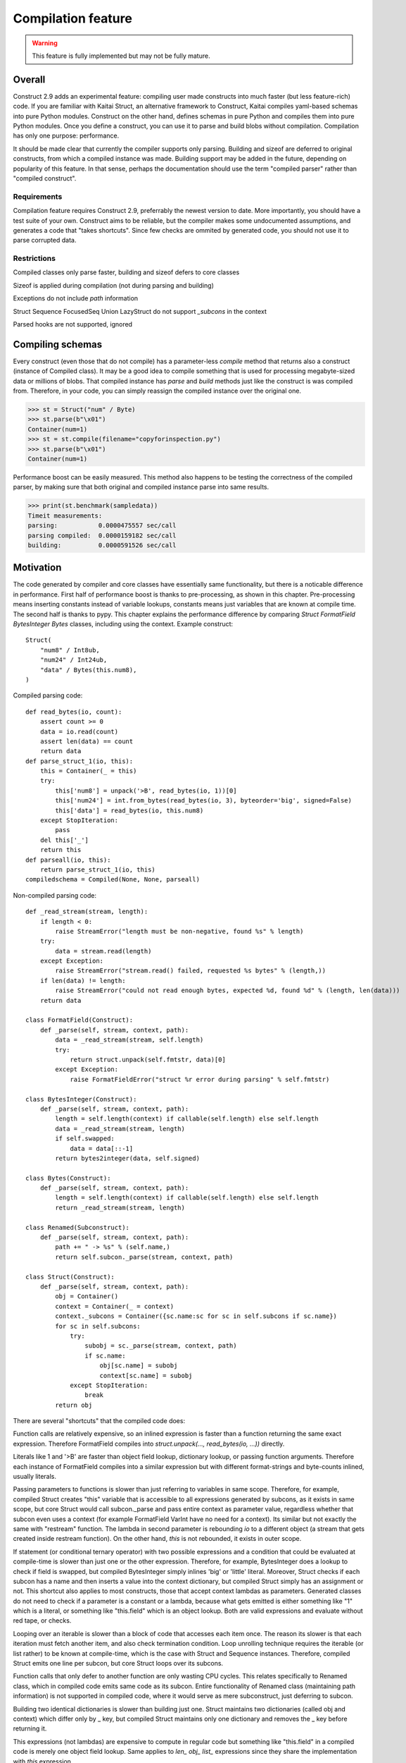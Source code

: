 ======================
Compilation feature
======================

.. warning:: This feature is fully implemented but may not be fully mature.


Overall
=========

Construct 2.9 adds an experimental feature: compiling user made constructs into much faster (but less feature-rich) code. If you are familiar with Kaitai Struct, an alternative framework to Construct, Kaitai compiles yaml-based schemas into pure Python modules. Construct on the other hand, defines schemas in pure Python and compiles them into pure Python modules. Once you define a construct, you can use it to parse and build blobs without compilation. Compilation has only one purpose: performance.

It should be made clear that currently the compiler supports only parsing. Building and sizeof are deferred to original constructs, from which a compiled instance was made. Building support may be added in the future, depending on popularity of this feature. In that sense, perhaps the documentation should use the term "compiled parser" rather than "compiled construct".


Requirements
---------------

Compilation feature requires Construct 2.9, preferrably the newest version to date. More importantly, you should have a test suite of your own. Construct aims to be reliable, but the compiler makes some undocumented assumptions, and generates a code that "takes shortcuts". Since few checks are ommited by generated code, you should not use it to parse corrupted data.


Restrictions
---------------

Compiled classes only parse faster, building and sizeof defers to core classes

Sizeof is applied during compilation (not during parsing and building)

Exceptions do not include `path` information

Struct Sequence FocusedSeq Union LazyStruct do not support `_subcons` in the context

Parsed hooks are not supported, ignored


Compiling schemas
===================

Every construct (even those that do not compile) has a parameter-less `compile` method that returns also a construct (instance of Compiled class). It may be a good idea to compile something that is used for processing megabyte-sized data or millions of blobs. That compiled instance has `parse` and `build` methods just like the construct is was compiled from. Therefore, in your code, you can simply reassign the compiled instance over the original one.

>>> st = Struct("num" / Byte)
>>> st.parse(b"\x01")
Container(num=1)
>>> st = st.compile(filename="copyforinspection.py")
>>> st.parse(b"\x01")
Container(num=1)

Performance boost can be easily measured. This method also happens to be testing the correctness of the compiled parser, by making sure that both original and compiled instance parse into same results.

>>> print(st.benchmark(sampledata))
Timeit measurements:
parsing:           0.0000475557 sec/call
parsing compiled:  0.0000159182 sec/call
building:          0.0000591526 sec/call


Motivation
============

The code generated by compiler and core classes have essentially same functionality, but there is a noticable difference in performance. First half of performance boost is thanks to pre-processing, as shown in this chapter. Pre-processing means inserting constants instead of variable lookups, constants means just variables that are known at compile time. The second half is thanks to pypy. This chapter explains the performance difference by comparing `Struct FormatField BytesInteger Bytes` classes, including using the context. Example construct:

::

    Struct(
        "num8" / Int8ub,
        "num24" / Int24ub,
        "data" / Bytes(this.num8),
    )

Compiled parsing code:

::

    def read_bytes(io, count):
        assert count >= 0
        data = io.read(count)
        assert len(data) == count
        return data
    def parse_struct_1(io, this):
        this = Container(_ = this)
        try:
            this['num8'] = unpack('>B', read_bytes(io, 1))[0]
            this['num24'] = int.from_bytes(read_bytes(io, 3), byteorder='big', signed=False)
            this['data'] = read_bytes(io, this.num8)
        except StopIteration:
            pass
        del this['_']
        return this
    def parseall(io, this):
        return parse_struct_1(io, this)
    compiledschema = Compiled(None, None, parseall)

Non-compiled parsing code:

::

    def _read_stream(stream, length):
        if length < 0:
            raise StreamError("length must be non-negative, found %s" % length)
        try:
            data = stream.read(length)
        except Exception:
            raise StreamError("stream.read() failed, requested %s bytes" % (length,))
        if len(data) != length:
            raise StreamError("could not read enough bytes, expected %d, found %d" % (length, len(data)))
        return data

    class FormatField(Construct):
        def _parse(self, stream, context, path):
            data = _read_stream(stream, self.length)
            try:
                return struct.unpack(self.fmtstr, data)[0]
            except Exception:
                raise FormatFieldError("struct %r error during parsing" % self.fmtstr)

    class BytesInteger(Construct):
        def _parse(self, stream, context, path):
            length = self.length(context) if callable(self.length) else self.length
            data = _read_stream(stream, length)
            if self.swapped:
                data = data[::-1]
            return bytes2integer(data, self.signed)

    class Bytes(Construct):
        def _parse(self, stream, context, path):
            length = self.length(context) if callable(self.length) else self.length
            return _read_stream(stream, length)

    class Renamed(Subconstruct):
        def _parse(self, stream, context, path):
            path += " -> %s" % (self.name,)
            return self.subcon._parse(stream, context, path)

    class Struct(Construct):
        def _parse(self, stream, context, path):
            obj = Container()
            context = Container(_ = context)
            context._subcons = Container({sc.name:sc for sc in self.subcons if sc.name})
            for sc in self.subcons:
                try:
                    subobj = sc._parse(stream, context, path)
                    if sc.name:
                        obj[sc.name] = subobj
                        context[sc.name] = subobj
                except StopIteration:
                    break
            return obj


There are several "shortcuts" that the compiled code does:

Function calls are relatively expensive, so an inlined expression is faster than a function returning the same exact expression. Therefore FormatField compiles into `struct.unpack(..., read_bytes(io, ...))` directly.

Literals like 1 and '>B' are faster than object field lookup, dictionary lookup, or passing function arguments. Therefore each instance of FormatField compiles into a similar expression but with different format-strings and byte-counts inlined, usually literals.

Passing parameters to functions is slower than just referring to variables in same scope. Therefore, for example, compiled Struct creates "this" variable that is accessible to all expressions generated by subcons, as it exists in same scope, but core Struct would call subcon._parse and pass entire context as parameter value, regardless whether that subcon even uses a context (for example FormatField VarInt have no need for a context). Its similar but not exactly the same with "restream" function. The lambda in second parameter is rebounding `io` to a different object (a stream that gets created inside restream function). On the other hand, `this` is not rebounded, it exists in outer scope.

If statement (or conditional ternary operator) with two possible expressions and a condition that could be evaluated at compile-time is slower than just one or the other expression. Therefore, for example, BytesInteger does a lookup to check if field is swapped, but compiled BytesInteger simply inlines 'big' or 'little' literal. Moreover, Struct checks if each subcon has a name and then inserts a value into the context dictionary, but compiled Struct simply has an assignment or not. This shortcut also applies to most constructs, those that accept context lambdas as parameters. Generated classes do not need to check if a parameter is a constant or a lambda, because what gets emitted is either something like "1" which is a literal, or something like "this.field" which is an object lookup. Both are valid expressions and evaluate without red tape, or checks.

Looping over an iterable is slower than a block of code that accesses each item once. The reason its slower is that each iteration must fetch another item, and also check termination condition. Loop unrolling technique requires the iterable (or list rather) to be known at compile-time, which is the case with Struct and Sequence instances. Therefore, compiled Struct emits one line per subcon, but core Struct loops over its subcons.

Function calls that only defer to another function are only wasting CPU cycles. This relates specifically to Renamed class, which in compiled code emits same code as its subcon. Entire functionality of Renamed class (maintaining path information) is not supported in compiled code, where it would serve as mere subconstruct, just deferring to subcon.

Building two identical dictionaries is slower than building just one. Struct maintains two dictionaries (called obj and context) which differ only by _ key, but compiled Struct maintains only one dictionary and removes the _ key before returning it.

This expressions (not lambdas) are expensive to compute in regular code but something like "this.field" in a compiled code is merely one object field lookup. Same applies to `len_ obj_ list_` expressions since they share the implementation with `this` expression.

Container is an implementation of so called AttrDict. It captures access to its attributes (field in this.field) and treats it as dictionary key access (this.field becomes this["field"]). However, due to internal CPython drawbacks, capturing attribute access involves some red tape, unlike accessing keys, which is done directly. Therefore compiled Struct emits lines that assign to Container keys, not attributes.


Empirical evidence
---------------------

The "shortcuts" that are described above are not much, but amount to quite a large portion of actual run-time. In fact, they amount to about a third (31%) of entire run-time. Note that this benchmark includes only pure-python compile-time optimisations.

Notice that results are in microseconds (10**-6).

::

    -------------------------------- benchmark: 158 tests --------------------------------
    Name (time in us)                                  Min                StdDev          
    --------------------------------------------------------------------------------------
    test_class_array_parse                        284.7820 (74.05)       31.0403 (118.46) 
    test_class_array_parse_compiled                73.6430 (19.15)       10.7624 (41.07)  
    test_class_greedyrange_parse                  325.6610 (84.67)       31.8383 (121.50) 
    test_class_greedyrange_parse_compiled         300.9270 (78.24)       24.0149 (91.65)  
    test_class_repeatuntil_parse                   10.2730 (2.67)         0.8322 (3.18)   
    test_class_repeatuntil_parse_compiled           7.3020 (1.90)         1.3155 (5.02)   
    test_class_string_parse                        21.2270 (5.52)         1.3555 (5.17)   
    test_class_string_parse_compiled               18.9030 (4.91)         1.6023 (6.11)   
    test_class_cstring_parse                       10.9060 (2.84)         1.0971 (4.19)   
    test_class_cstring_parse_compiled               9.4050 (2.45)         1.6083 (6.14)   
    test_class_pascalstring_parse                   7.9290 (2.06)         0.4959 (1.89)   
    test_class_pascalstring_parse_compiled          6.6670 (1.73)         0.6601 (2.52)   
    test_class_struct_parse                        43.5890 (11.33)        4.4993 (17.17)  
    test_class_struct_parse_compiled               18.7370 (4.87)         2.0198 (7.71)   
    test_class_sequence_parse                      20.7810 (5.40)         2.6298 (10.04)  
    test_class_sequence_parse_compiled             11.9820 (3.12)         3.2669 (12.47)  
    test_class_union_parse                         91.0570 (23.68)       10.2126 (38.97)  
    test_class_union_parse_compiled                31.9240 (8.30)         3.5955 (13.72)  
    test_overall_parse                          3,200.7850 (832.23)     224.9197 (858.34) 
    test_overall_parse_compiled                 2,229.9610 (579.81)     118.2029 (451.09) 
    --------------------------------------------------------------------------------------

..
    -------------------------------- benchmark: 158 tests --------------------------------
    Name (time in us)                                  Min                StdDev          
    --------------------------------------------------------------------------------------
    test_class_aligned_build                        7.8420 (2.04)         0.8678 (3.31)   
    test_class_aligned_parse                        6.6060 (1.72)         0.6813 (2.60)   
    test_class_aligned_parse_compiled               5.3540 (1.39)         1.4117 (5.39)   
    test_class_array_build                        326.6060 (84.92)       38.4864 (146.87) 
    test_class_array_parse                        284.7820 (74.05)       31.0403 (118.46) 
    test_class_array_parse_compiled                73.6430 (19.15)       10.7624 (41.07)  
    test_class_bitsinteger_build                   19.5040 (5.07)         0.9291 (3.55)   
    test_class_bitsinteger_parse                   19.2790 (5.01)         3.8293 (14.61)  
    test_class_bitsinteger_parse_compiled          17.9910 (4.68)         4.5695 (17.44)  
    test_class_bitsswapped1_build                  20.2650 (5.27)         2.7666 (10.56)  
    test_class_bitsswapped1_parse                  18.8030 (4.89)         3.6720 (14.01)  
    test_class_bitsswapped1_parse_compiled         18.3760 (4.78)         3.1836 (12.15)  
    test_class_bitsswapped2_build                 860.2690 (223.68)      65.2748 (249.10) 
    test_class_bitsswapped2_parse                 810.8180 (210.82)     113.5936 (433.50) 
    test_class_bitwise1_build                      38.3340 (9.97)         2.8267 (10.79)  
    test_class_bitwise1_parse                      19.0340 (4.95)         1.6937 (6.46)   
    test_class_bitwise1_parse_compiled             18.3380 (4.77)         1.9169 (7.32)   
    test_class_bitwise2_build                   5,181.2200 (>1000.0)    176.1713 (672.30) 
    test_class_bitwise2_parse                   4,641.4420 (>1000.0)    149.0798 (568.92) 
    test_class_bytes_build                          5.2700 (1.37)         0.3894 (1.49)   
    test_class_bytes_parse                          4.3720 (1.14)         0.2620 (1.0)    
    test_class_bytes_parse_compiled                 4.3770 (1.14)         0.4845 (1.85)   
    test_class_bytesinteger_build                   7.1130 (1.85)         0.5597 (2.14)   
    test_class_bytesinteger_parse                   6.1550 (1.60)         0.8879 (3.39)   
    test_class_bytesinteger_parse_compiled          5.9690 (1.55)         0.8120 (3.10)   
    test_class_byteswapped1_build                   7.8880 (2.05)         1.6156 (6.17)   
    test_class_byteswapped1_parse                   6.6990 (1.74)         1.4248 (5.44)   
    test_class_byteswapped1_parse_compiled          5.8140 (1.51)         1.0893 (4.16)   
    test_class_bytewise1_build                     54.3910 (14.14)        3.5353 (13.49)  
    test_class_bytewise1_parse                     51.2590 (13.33)        4.9621 (18.94)  
    test_class_bytewise1_parse_compiled            51.1530 (13.30)        5.0922 (19.43)  
    test_class_bytewise2_build                  1,264.2500 (328.72)      76.9591 (293.69) 
    test_class_bytewise2_parse                  1,233.1150 (320.62)      65.5335 (250.09) 
    test_class_check_build                          7.7850 (2.02)         0.9710 (3.71)   
    test_class_check_parse                          7.5500 (1.96)         1.0495 (4.01)   
    test_class_check_parse_compiled                 5.7900 (1.51)         0.7776 (2.97)   
    test_class_computed_build                       6.7760 (1.76)         0.6328 (2.41)   
    test_class_computed_parse                       6.5940 (1.71)         0.6383 (2.44)   
    test_class_computed_parse_compiled              6.7670 (1.76)         0.7396 (2.82)   
    test_class_const_build                          5.8600 (1.52)         0.6461 (2.47)   
    test_class_const_parse                          4.8930 (1.27)         0.3691 (1.41)   
    test_class_const_parse_compiled                 4.6680 (1.21)         0.6549 (2.50)   
    test_class_cstring_build                        7.7910 (2.03)        32.0498 (122.31) 
    test_class_cstring_parse                       10.9060 (2.84)         1.0971 (4.19)   
    test_class_cstring_parse_compiled               9.4050 (2.45)         1.6083 (6.14)   
    test_class_default_build                        5.8910 (1.53)         0.7784 (2.97)   
    test_class_default_parse                        5.0430 (1.31)         0.5048 (1.93)   
    test_class_default_parse_compiled               4.7200 (1.23)         0.7015 (2.68)   
    test_class_enum_build                           6.4310 (1.67)         0.4820 (1.84)   
    test_class_enum_parse                           6.4100 (1.67)         0.2944 (1.12)   
    test_class_enum_parse_compiled                  4.9280 (1.28)         0.5852 (2.23)   
    test_class_flag_build                           4.7740 (1.24)         0.5016 (1.91)   
    test_class_flag_parse                           4.2450 (1.10)         0.8202 (3.13)   
    test_class_flag_parse_compiled                  4.4510 (1.16)         0.7262 (2.77)   
    test_class_flagsenum_build                      9.5940 (2.49)         2.3077 (8.81)   
    test_class_flagsenum_parse                     14.9890 (3.90)         1.1867 (4.53)   
    test_class_flagsenum_parse_compiled            12.5860 (3.27)         7.8440 (29.93)  
    test_class_focusedseq_build                    27.4290 (7.13)         3.5810 (13.67)  
    test_class_focusedseq_parse                    23.9230 (6.22)         2.9801 (11.37)  
    test_class_focusedseq_parse_compiled           11.4680 (2.98)         1.8008 (6.87)   
    test_class_formatfield_build                    5.3830 (1.40)         0.3952 (1.51)   
    test_class_formatfield_parse                    4.7820 (1.24)         0.3797 (1.45)   
    test_class_formatfield_parse_compiled           4.7870 (1.24)         0.7985 (3.05)   
    test_class_greedybytes_build                    3.9610 (1.03)         0.5677 (2.17)   
    test_class_greedybytes_parse                    3.8460 (1.0)          0.3800 (1.45)   
    test_class_greedybytes_parse_compiled           3.9150 (1.02)         0.4162 (1.59)   
    test_class_greedyrange_build                  328.9710 (85.54)       17.5818 (67.10)  
    test_class_greedyrange_parse                  325.6610 (84.67)       31.8383 (121.50) 
    test_class_greedyrange_parse_compiled         300.9270 (78.24)       24.0149 (91.65)  
    test_class_greedystring_build                   5.3440 (1.39)         0.6892 (2.63)   
    test_class_greedystring_parse                   5.0730 (1.32)         0.9543 (3.64)   
    test_class_greedystring_parse_compiled          4.5540 (1.18)         0.5366 (2.05)   
    test_class_hex_build                            4.6150 (1.20)         0.5106 (1.95)   
    test_class_hex_parse                            5.2830 (1.37)         0.8942 (3.41)   
    test_class_hex_parse_compiled                   3.9050 (1.02)         0.6158 (2.35)   
    test_class_hexdump_build                        4.6340 (1.20)         0.8433 (3.22)   
    test_class_hexdump_parse                        5.0960 (1.33)         1.0297 (3.93)   
    test_class_hexdump_parse_compiled               3.9120 (1.02)         0.7631 (2.91)   
    test_class_ifthenelse_build                     8.9100 (2.32)         0.9234 (3.52)   
    test_class_ifthenelse_parse                     8.3680 (2.18)         0.7548 (2.88)   
    test_class_ifthenelse_parse_compiled            6.7390 (1.75)         0.7323 (2.79)   
    test_class_mapping_build                        6.3000 (1.64)         0.9057 (3.46)   
    test_class_mapping_parse                        5.6000 (1.46)         1.6992 (6.48)   
    test_class_mapping_parse_compiled               4.9730 (1.29)         0.6396 (2.44)   
    test_class_namedtuple1_build                   18.0560 (4.69)         2.1252 (8.11)   
    test_class_namedtuple1_parse                   16.8770 (4.39)         2.5048 (9.56)   
    test_class_namedtuple1_parse_compiled           9.0800 (2.36)         1.3966 (5.33)   
    test_class_namedtuple2_build                   46.3020 (12.04)        4.8023 (18.33)  
    test_class_namedtuple2_parse                   34.1590 (8.88)         3.9813 (15.19)  
    test_class_namedtuple2_parse_compiled          16.1740 (4.21)         2.1471 (8.19)   
    test_class_numpy_build                        212.2070 (55.18)       19.0170 (72.57)  
    test_class_numpy_parse                        287.4910 (74.75)    1,033.8723 (>1000.0)
    test_class_numpy_parse_compiled               289.1160 (75.17)       31.5770 (120.50) 
    test_class_padded_build                         7.6610 (1.99)         1.0465 (3.99)   
    test_class_padded_parse                         6.5550 (1.70)         0.8192 (3.13)   
    test_class_padded_parse_compiled                5.3810 (1.40)         0.6683 (2.55)   
    test_class_padding_build                        6.1410 (1.60)         0.4382 (1.67)   
    test_class_padding_parse                        5.3390 (1.39)         0.3259 (1.24)   
    test_class_padding_parse_compiled               4.5490 (1.18)         0.6567 (2.51)   
    test_class_pascalstring_build                   9.0730 (2.36)         0.6574 (2.51)   
    test_class_pascalstring_parse                   7.9290 (2.06)         0.4959 (1.89)   
    test_class_pascalstring_parse_compiled          6.6670 (1.73)         0.6601 (2.52)   
    test_class_peek_build                          14.8610 (3.86)         1.5169 (5.79)   
    test_class_peek_parse                          19.3210 (5.02)         1.7638 (6.73)   
    test_class_peek_parse_compiled                 11.9050 (3.10)         1.2330 (4.71)   
    test_class_pickled_build                        5.5730 (1.45)         0.8605 (3.28)   
    test_class_pickled_parse                        8.1680 (2.12)         0.8642 (3.30)   
    test_class_pickled_parse_compiled               8.9110 (2.32)         1.5638 (5.97)   
    test_class_pointer_build                        7.2010 (1.87)         0.3975 (1.52)   
    test_class_pointer_parse                        6.3530 (1.65)         0.6129 (2.34)   
    test_class_pointer_parse_compiled               5.7300 (1.49)         0.6892 (2.63)   
    test_class_prefixed_build                       7.8600 (2.04)         0.4987 (1.90)   
    test_class_prefixed_parse                       6.8100 (1.77)         0.7110 (2.71)   
    test_class_prefixed_parse_compiled              6.1950 (1.61)         0.6435 (2.46)   
    test_class_prefixedarray_build                855.3260 (222.39)      55.4369 (211.56) 
    test_class_prefixedarray_parse                757.6910 (197.01)      49.8982 (190.42) 
    test_class_prefixedarray_parse_compiled       184.4760 (47.97)       14.9617 (57.10)  
    test_class_rawcopy_build1                      13.3870 (3.48)         2.1631 (8.25)   
    test_class_rawcopy_build2                      16.8280 (4.38)         3.4464 (13.15)  
    test_class_rawcopy_parse                       14.4990 (3.77)         1.3540 (5.17)   
    test_class_rawcopy_parse_compiled              14.9130 (3.88)         4.8756 (18.61)  
    test_class_rebuild_build                        5.8890 (1.53)         0.5504 (2.10)   
    test_class_rebuild_parse                        5.0030 (1.30)         0.6272 (2.39)   
    test_class_rebuild_parse_compiled               4.8300 (1.26)         0.5108 (1.95)   
    test_class_repeatuntil_build                   11.1090 (2.89)         0.8754 (3.34)   
    test_class_repeatuntil_parse                   10.2730 (2.67)         0.8322 (3.18)   
    test_class_repeatuntil_parse_compiled           7.3020 (1.90)         1.3155 (5.02)   
    test_class_select_build                        19.3270 (5.03)         2.1872 (8.35)   
    test_class_select_parse                         5.5500 (1.44)         0.5927 (2.26)   
    test_class_select_parse_compiled                5.9140 (1.54)         0.9409 (3.59)   
    test_class_sequence_build                      23.9440 (6.23)         3.7300 (14.23)  
    test_class_sequence_parse                      20.7810 (5.40)         2.6298 (10.04)  
    test_class_sequence_parse_compiled             11.9820 (3.12)         3.2669 (12.47)  
    test_class_string_build                         8.4160 (2.19)         0.5589 (2.13)   
    test_class_string_parse                        21.2270 (5.52)         1.3555 (5.17)   
    test_class_string_parse_compiled               18.9030 (4.91)         1.6023 (6.11)   
    test_class_struct_build                        49.0800 (12.76)        3.9414 (15.04)  
    test_class_struct_parse                        43.5890 (11.33)        4.4993 (17.17)  
    test_class_struct_parse_compiled               18.7370 (4.87)         2.0198 (7.71)   
    test_class_switch_build                         9.2500 (2.41)         0.4969 (1.90)   
    test_class_switch_parse                         8.4710 (2.20)         0.7958 (3.04)   
    test_class_switch_parse_compiled                7.1160 (1.85)         0.7794 (2.97)   
    test_class_timestamp1_build                     9.7510 (2.54)         1.0072 (3.84)   
    test_class_timestamp1_parse                    29.7140 (7.73)         2.7236 (10.39)  
    test_class_timestamp1_parse_compiled           30.2160 (7.86)         3.5592 (13.58)  
    test_class_timestamp2_build                   100.4570 (26.12)       15.4131 (58.82)  
    test_class_timestamp2_parse                   106.5390 (27.70)       12.0199 (45.87)  
    test_class_timestamp2_parse_compiled          107.6340 (27.99)       17.3917 (66.37)  
    test_class_union_build                         55.8850 (14.53)        6.5646 (25.05)  
    test_class_union_parse                         91.0570 (23.68)       10.2126 (38.97)  
    test_class_union_parse_compiled                31.9240 (8.30)         3.5955 (13.72)  
    test_class_varint_build                        14.9650 (3.89)         0.8179 (3.12)   
    test_class_varint_parse                        18.6660 (4.85)         1.6747 (6.39)   
    test_class_varint_parse_compiled               19.6660 (5.11)         5.0212 (19.16)  
    test_overall_build                          2,848.2370 (740.57)   5,609.2037 (>1000.0)
    test_overall_build_compiled                 2,852.9260 (741.79)     163.0128 (622.09) 
    test_overall_parse                          3,200.7850 (832.23)     224.9197 (858.34) 
    test_overall_parse_compiled                 2,229.9610 (579.81)     118.2029 (451.09) 
    --------------------------------------------------------------------------------------


Motivation, part 2
=====================

The second part of optimisation is just running the generated code on pypy. Since pypy is not using any type annotations, there is nothing to discuss in this chapter. The benchmark reflects the same code as in previous chapter, but ran on Pypy 2.7 rather than CPython 3.6.

Empirical evidence
---------------------

Notice that results are in nanoseconds (10**-9).

::

    ------------------------------------- benchmark: 152 tests ------------------------------------
    Name (time in ns)                                      Min                     StdDev          
    -----------------------------------------------------------------------------------------------
    test_class_array_parse                         11,042.9974 (103.52)       40,792.8559 (46.97)  
    test_class_array_parse_compiled                 9,088.0058 (85.20)        43,001.3909 (49.52)  
    test_class_greedyrange_parse                   14,402.0014 (135.01)       49,834.2047 (57.38)  
    test_class_greedyrange_parse_compiled           9,801.0059 (91.88)        39,296.4529 (45.25)  
    test_class_repeatuntil_parse                      318.4996 (2.99)          2,469.5524 (2.84)   
    test_class_repeatuntil_parse_compiled             309.3746 (2.90)        103,425.2134 (119.09) 
    test_class_string_parse                           966.8991 (9.06)        537,241.0095 (618.62) 
    test_class_string_parse_compiled                  726.6994 (6.81)          3,719.2657 (4.28)   
    test_class_cstring_parse                          782.2993 (7.33)          4,111.8970 (4.73)   
    test_class_cstring_parse_compiled                 591.1992 (5.54)        479,164.9746 (551.75) 
    test_class_pascalstring_parse                     465.0911 (4.36)          4,262.4397 (4.91)   
    test_class_pascalstring_parse_compiled            298.4118 (2.80)        122,279.2150 (140.80) 
    test_class_struct_parse                         2,633.9985 (24.69)        14,654.3095 (16.87)  
    test_class_struct_parse_compiled                  949.7991 (8.90)          4,228.2890 (4.87)   
    test_class_sequence_parse                       1,310.6008 (12.29)         5,811.8046 (6.69)   
    test_class_sequence_parse_compiled                732.2000 (6.86)          4,703.9483 (5.42)   
    test_class_union_parse                          5,619.9933 (52.69)        30,590.0630 (35.22)  
    test_class_union_parse_compiled                 2,699.9987 (25.31)        15,888.8206 (18.30)  
    test_overall_parse                          1,332,581.9891 (>1000.0)   2,274,995.4192 (>1000.0)
    test_overall_parse_compiled                   690,380.0095 (>1000.0)     602,697.9721 (694.00) 
    -----------------------------------------------------------------------------------------------

..
    ------------------------------------- benchmark: 152 tests ------------------------------------
    Name (time in ns)                                      Min                     StdDev          
    -----------------------------------------------------------------------------------------------
    test_class_aligned_build                          740.5994 (6.94)          4,143.5039 (4.77)   
    test_class_aligned_parse                          602.1000 (5.64)          4,001.4447 (4.61)   
    test_class_aligned_parse_compiled                 237.5240 (2.23)        233,368.4415 (268.72) 
    test_class_array_build                         12,085.9913 (113.30)    4,199,133.4429 (>1000.0)
    test_class_array_parse                         11,042.9974 (103.52)       40,792.8559 (46.97)  
    test_class_array_parse_compiled                 9,088.0058 (85.20)        43,001.3909 (49.52)  
    test_class_bitsinteger_build                    3,602.4940 (33.77)     1,177,244.9019 (>1000.0)
    test_class_bitsinteger_parse                    2,823.5008 (26.47)        14,156.0060 (16.30)  
    test_class_bitsinteger_parse_compiled           2,768.9966 (25.96)        14,832.6464 (17.08)  
    test_class_bitsswapped1_build                   5,726.9935 (53.69)        29,157.1889 (33.57)  
    test_class_bitsswapped1_parse                   6,172.9952 (57.87)        28,735.2233 (33.09)  
    test_class_bitsswapped1_parse_compiled          5,715.9923 (53.59)        26,115.4525 (30.07)  
    test_class_bitsswapped2_build                  38,265.0032 (358.72)       92,216.9408 (106.19) 
    test_class_bitsswapped2_parse                  36,199.9992 (339.36)       99,672.2831 (114.77) 
    test_class_bitwise1_build                       7,979.0043 (74.80)        18,320.0158 (21.10)  
    test_class_bitwise1_parse                       5,914.0002 (55.44)        15,593.2498 (17.96)  
    test_class_bitwise1_parse_compiled              5,969.9960 (55.97)        10,953.7787 (12.61)  
    test_class_bitwise2_build                     136,212.0092 (>1000.0)     126,711.5616 (145.91) 
    test_class_bitwise2_parse                     120,290.0021 (>1000.0)     100,256.6237 (115.44) 
    test_class_bytes_build                            106.6699 (1.0)          45,663.4740 (52.58)  
    test_class_bytes_parse                            166.0601 (1.56)         26,090.0331 (30.04)  
    test_class_bytes_parse_compiled                   172.6300 (1.62)         38,715.3059 (44.58)  
    test_class_bytesinteger_build                     440.4998 (4.13)          2,794.5403 (3.22)   
    test_class_bytesinteger_parse                     397.6915 (3.73)          2,760.2520 (3.18)   
    test_class_bytesinteger_parse_compiled            404.1537 (3.79)        314,221.4811 (361.82) 
    test_class_byteswapped1_build                     423.0011 (3.97)        439,883.6772 (506.52) 
    test_class_byteswapped1_parse                     700.1989 (6.56)          5,650.5263 (6.51)   
    test_class_byteswapped1_parse_compiled            467.4551 (4.38)        375,681.4718 (432.59) 
    test_class_bytewise1_build                     13,313.0088 (124.81)       40,142.8640 (46.22)  
    test_class_bytewise1_parse                     13,626.0060 (127.74)    2,380,928.9149 (>1000.0)
    test_class_bytewise1_parse_compiled            13,586.0028 (127.36)       35,062.2700 (40.37)  
    test_class_bytewise2_build                     72,109.9932 (676.01)       73,553.4202 (84.70)  
    test_class_bytewise2_parse                     66,791.9958 (626.16)      140,635.6099 (161.94) 
    test_class_check_build                            740.6998 (6.94)          4,307.2706 (4.96)   
    test_class_check_parse                            541.0999 (5.07)          3,440.5007 (3.96)   
    test_class_check_parse_compiled                   545.6997 (5.12)        679,945.6527 (782.95) 
    test_class_computed_build                         679.1000 (6.37)        605,315.9050 (697.01) 
    test_class_computed_parse                         526.0008 (4.93)          3,428.9984 (3.95)   
    test_class_computed_parse_compiled                552.2001 (5.18)          3,464.2913 (3.99)   
    test_class_const_build                            310.6879 (2.91)          2,745.9160 (3.16)   
    test_class_const_parse                            176.2500 (1.65)         79,386.8928 (91.41)  
    test_class_const_parse_compiled                   182.1501 (1.71)         94,547.7996 (108.87) 
    test_class_cstring_build                          491.0001 (4.60)          3,734.7308 (4.30)   
    test_class_cstring_parse                          782.2993 (7.33)          4,111.8970 (4.73)   
    test_class_cstring_parse_compiled                 591.1992 (5.54)        479,164.9746 (551.75) 
    test_class_default_build                          461.9995 (4.33)          3,437.9897 (3.96)   
    test_class_default_parse                          220.9200 (2.07)            875.7176 (1.01)   
    test_class_default_parse_compiled                 167.3000 (1.57)        115,216.5525 (132.67) 
    test_class_enum_build                             318.2495 (2.98)        329,774.1824 (379.73) 
    test_class_enum_parse                             216.3301 (2.03)         98,506.1576 (113.43) 
    test_class_enum_parse_compiled                    150.8200 (1.41)         56,082.0649 (64.58)  
    test_class_flag_build                             204.2799 (1.92)        130,206.5059 (149.93) 
    test_class_flag_parse                             153.9801 (1.44)        100,694.1426 (115.95) 
    test_class_flag_parse_compiled                    139.8900 (1.31)            868.4449 (1.0)    
    test_class_flagsenum_build                        573.3993 (5.38)          4,344.7692 (5.00)   
    test_class_flagsenum_parse                        652.1004 (6.11)        422,339.3586 (486.32) 
    test_class_flagsenum_parse_compiled               464.5461 (4.35)          3,596.9171 (4.14)   
    test_class_focusedseq_build                     2,233.9998 (20.94)         6,533.8875 (7.52)   
    test_class_focusedseq_parse                     1,345.1005 (12.61)         5,739.1458 (6.61)   
    test_class_focusedseq_parse_compiled              615.0003 (5.77)          3,967.2471 (4.57)   
    test_class_formatfield_build                      282.0557 (2.64)        286,541.4444 (329.95) 
    test_class_formatfield_parse                      237.0500 (2.22)         63,666.5654 (73.31)  
    test_class_formatfield_parse_compiled             154.2599 (1.45)         35,054.4102 (40.36)  
    test_class_greedybytes_build                      110.4000 (1.03)         89,466.1548 (103.02) 
    test_class_greedybytes_parse                      117.2700 (1.10)         94,205.4030 (108.48) 
    test_class_greedybytes_parse_compiled             118.3101 (1.11)         88,084.6992 (101.43) 
    test_class_greedyrange_build                   12,186.0066 (114.24)       37,782.4850 (43.51)  
    test_class_greedyrange_parse                   14,402.0014 (135.01)       49,834.2047 (57.38)  
    test_class_greedyrange_parse_compiled           9,801.0059 (91.88)        39,296.4529 (45.25)  
    test_class_greedystring_build                     348.3331 (3.27)          3,029.8253 (3.49)   
    test_class_greedystring_parse                     473.3645 (4.44)          3,041.7270 (3.50)   
    test_class_greedystring_parse_compiled            409.9241 (3.84)        387,658.3773 (446.38) 
    test_class_hex_build                              459.6355 (4.31)          4,006.9444 (4.61)   
    test_class_hex_parse                              291.4441 (2.73)        182,038.6025 (209.61) 
    test_class_hex_parse_compiled                     126.4800 (1.19)         84,815.3901 (97.66)  
    test_class_hexdump_build                          450.4157 (4.22)          3,790.8239 (4.37)   
    test_class_hexdump_parse                          284.8335 (2.67)        294,559.8261 (339.18) 
    test_class_hexdump_parse_compiled                 128.8101 (1.21)         78,435.0791 (90.32)  
    test_class_ifthenelse_build                       982.9993 (9.22)          4,688.0488 (5.40)   
    test_class_ifthenelse_parse                       851.1997 (7.98)        580,777.8856 (668.76) 
    test_class_ifthenelse_parse_compiled              733.0003 (6.87)          4,714.3734 (5.43)   
    test_class_mapping_build                          336.3336 (3.15)        419,990.5974 (483.61) 
    test_class_mapping_parse                          226.8000 (2.13)        111,247.9039 (128.10) 
    test_class_mapping_parse_compiled                 184.2000 (1.73)            872.1972 (1.00)   
    test_class_namedtuple1_build                      918.4005 (8.61)          3,765.2820 (4.34)   
    test_class_namedtuple1_parse                      673.6998 (6.32)          3,434.7049 (3.96)   
    test_class_namedtuple1_parse_compiled             610.4994 (5.72)        551,488.8854 (635.03) 
    test_class_namedtuple2_build                    3,212.0006 (30.11)        13,384.9602 (15.41)  
    test_class_namedtuple2_parse                    1,786.3000 (16.75)         4,818.3417 (5.55)   
    test_class_namedtuple2_parse_compiled             728.0993 (6.83)          3,332.2180 (3.84)   
    test_class_padded_build                           732.6991 (6.87)          3,967.5355 (4.57)   
    test_class_padded_parse                           583.3004 (5.47)          4,356.6780 (5.02)   
    test_class_padded_parse_compiled                  301.4703 (2.83)        305,922.3763 (352.26) 
    test_class_padding_build                          499.1823 (4.68)          3,525.5175 (4.06)   
    test_class_padding_parse                          350.1996 (3.28)        328,502.3785 (378.27) 
    test_class_padding_parse_compiled                 192.7000 (1.81)         82,517.9180 (95.02)  
    test_class_pascalstring_build                     483.4543 (4.53)        243,109.6546 (279.94) 
    test_class_pascalstring_parse                     465.0911 (4.36)          4,262.4397 (4.91)   
    test_class_pascalstring_parse_compiled            298.4118 (2.80)        122,279.2150 (140.80) 
    test_class_peek_build                             952.7997 (8.93)          6,047.5404 (6.96)   
    test_class_peek_parse                           1,454.3999 (13.63)       774,202.5660 (891.48) 
    test_class_peek_parse_compiled                    438.8183 (4.11)          3,811.7552 (4.39)   
    test_class_pointer_build                          576.9005 (5.41)          3,782.3046 (4.36)   
    test_class_pointer_parse                          377.6430 (3.54)        393,433.4406 (453.03) 
    test_class_pointer_parse_compiled                 210.3799 (1.97)            947.6097 (1.09)   
    test_class_prefixed_build                         888.7000 (8.33)          5,004.2176 (5.76)   
    test_class_prefixed_parse                         757.0008 (7.10)        524,495.2616 (603.95) 
    test_class_prefixed_parse_compiled                471.9080 (4.42)        439,226.7896 (505.76) 
    test_class_prefixedarray_build                 37,869.9915 (355.02)       59,808.3893 (68.87)  
    test_class_prefixedarray_parse                 29,731.0035 (278.72)   10,591,190.0651 (>1000.0)
    test_class_prefixedarray_parse_compiled        22,710.9995 (212.91)       65,049.0162 (74.90)  
    test_class_rawcopy_build1                       1,041.5999 (9.76)          5,312.0368 (6.12)   
    test_class_rawcopy_build2                       1,513.5010 (14.19)       931,668.4553 (>1000.0)
    test_class_rawcopy_parse                        1,064.9004 (9.98)          5,628.3455 (6.48)   
    test_class_rawcopy_parse_compiled                 669.7999 (6.28)          4,616.0835 (5.32)   
    test_class_rebuild_build                          409.5006 (3.84)          3,371.2846 (3.88)   
    test_class_rebuild_parse                          225.8090 (2.12)          1,961.0702 (2.26)   
    test_class_rebuild_parse_compiled                 164.7700 (1.54)         82,487.8733 (94.98)  
    test_class_repeatuntil_build                      475.6360 (4.46)          3,568.2374 (4.11)   
    test_class_repeatuntil_parse                      318.4996 (2.99)          2,469.5524 (2.84)   
    test_class_repeatuntil_parse_compiled             309.3746 (2.90)        103,425.2134 (119.09) 
    test_class_select_build                         7,528.9863 (70.58)        23,358.3203 (26.90)  
    test_class_select_parse                           395.7684 (3.71)        468,021.0341 (538.92) 
    test_class_select_parse_compiled                  194.6000 (1.82)            911.6117 (1.05)   
    test_class_sequence_build                       1,521.9004 (14.27)         6,600.0406 (7.60)   
    test_class_sequence_parse                       1,310.6008 (12.29)         5,811.8046 (6.69)   
    test_class_sequence_parse_compiled                732.2000 (6.86)          4,703.9483 (5.42)   
    test_class_string_build                           535.1001 (5.02)        289,163.7688 (332.97) 
    test_class_string_parse                           966.8991 (9.06)        537,241.0095 (618.62) 
    test_class_string_parse_compiled                  726.6994 (6.81)          3,719.2657 (4.28)   
    test_class_struct_build                         2,857.5014 (26.79)        16,764.1319 (19.30)  
    test_class_struct_parse                         2,633.9985 (24.69)        14,654.3095 (16.87)  
    test_class_struct_parse_compiled                  949.7991 (8.90)          4,228.2890 (4.87)   
    test_class_switch_build                         1,079.1002 (10.12)         4,754.6705 (5.47)   
    test_class_switch_parse                           948.8998 (8.90)          4,558.0161 (5.25)   
    test_class_switch_parse_compiled                  783.7996 (7.35)          4,640.9683 (5.34)   
    test_class_timestamp1_build                       771.2006 (7.23)          3,534.5051 (4.07)   
    test_class_timestamp1_parse                     2,018.1993 (18.92)         5,448.9309 (6.27)   
    test_class_timestamp1_parse_compiled            1,970.7004 (18.47)       891,363.4033 (>1000.0)
    test_class_timestamp2_build                     5,808.9936 (54.46)        28,921.4390 (33.30)  
    test_class_timestamp2_parse                     7,547.0016 (70.75)        38,718.9886 (44.58)  
    test_class_timestamp2_parse_compiled            7,391.9946 (69.30)        36,903.9105 (42.49)  
    test_class_union_build                          3,535.9990 (33.15)        17,829.5208 (20.53)  
    test_class_union_parse                          5,619.9933 (52.69)        30,590.0630 (35.22)  
    test_class_union_parse_compiled                 2,699.9987 (25.31)        15,888.8206 (18.30)  
    test_class_varint_build                           944.5997 (8.86)          5,002.7418 (5.76)   
    test_class_varint_parse                           861.3002 (8.07)          4,343.2995 (5.00)   
    test_class_varint_parse_compiled                  863.2996 (8.09)          4,426.6909 (5.10)   
    test_overall_build                            554,530.0082 (>1000.0)     475,067.7994 (547.03) 
    test_overall_build_compiled                   358,168.0066 (>1000.0)     127,081.1333 (146.33) 
    test_overall_parse                          1,332,581.9891 (>1000.0)   2,274,995.4192 (>1000.0)
    test_overall_parse_compiled                   690,380.0095 (>1000.0)     602,697.9721 (694.00) 
    -----------------------------------------------------------------------------------------------


Motivation, part 3
=====================

.. warning:: Benchmarks revealed that pypy makes the code run much faster than cython, therefore cython improvements were withdrawn, and compiler now generates pure python code that is compatible with Python 2 including pypy. This chapter is no longer relevant. It remained just for educational purposes.

This chapter talks about the second half of optimisation, which is due to Cython type annotations and type inference. I should state for the record, that I am no expert at Cython, and following explanatations are merely "the way I understand it". Please take that into account when reading it. Fourth example:

::

    Struct(
        "num1" / Int8ul,
        "num2" / Int24ul,
        "fixedarray1" / Array(3, Int8ul),
        "name1" / CString("utf8"),
    )

::

    cdef bytes read_bytes(io, int count):
        if not count >= 0: raise StreamError
        cdef bytes data = io.read(count)
        if not len(data) == count: raise StreamError
        return data
    cdef bytes parse_nullterminatedstring(io, int unitsize, bytes finalunit):
        cdef list result = []
        cdef bytes unit
        while True:
            unit = read_bytes(io, unitsize)
            if unit == finalunit:
                break
            result.append(unit)
        return b"".join(result)
    def parse_struct_1(io, this):
        this = Container(_ = this)
        try:
            this['num1'] = unpack('<B', read_bytes(io, 1))[0]
            this['num2'] = int.from_bytes(read_bytes(io, 3), byteorder='little', signed=False)
            this['fixedarray1'] = ListContainer((unpack('<B', read_bytes(io, 1))[0]) for i in range(3))
            this['name1'] = (parse_nullterminatedstring(io, 1, b'\x00')).decode('utf8')
            pass
        except StopIteration:
            pass
        del this['_']
        del this['_index']
        return this
    def parseall(io, this):
        return parse_struct_1(io, this)
    compiled = Compiled(None, None, parseall)


The primary cause of speedup in cython is this: if a variable is of known type, then operations on that variable can skip certain checks. If a variable is a pure python object, then those checks need to be added. A variable is considered of known type if either (1) its annotated like "cdef bytes data" or (2) its inferred like when using an annotated function call result like in "parse_nullterminatedstring(...).decode(...)" since "cdef bytes parse_nullterminatedstring(...)". If a variable is known to be a list, then calling "append" on it doesnt require checking if that object has such a method or matching signature (parameters). If a variable is known to be a bytes, then "len(data)" can be compiled into bytes-type length function, not a general-purpose length function that works on arbitrary objects, and also "unit == finalunit" can be compiled into bytes-type equality. If a variable is known to be a unicode, then ".decode('utf8')" can be compiled into str-type implementation. If cython knows that "struct.unpack" returns only tuples, then "...[0]" would compile into tuple-type getitem (index access). Examples are many, but the pattern is the same: type-specific code is faster than type-general code.

Second cause of speedup is due to special handling of integers. While most annotations like "cdef bytes" refer to specific albeit Python types, the "cdef int" actually does not refer to any Python type. It represents a C-integer which is allocated on the stack or in registers, unlike the other types which are allocated on the heap. All operations on C-integers are therefore much faster than on Python-integers. In example code, this affects "count >= 0" and "len(data) == count".


Empirical evidence
---------------------

Below micro-benchmarks show the difference between core classes and cython-compiled classes. Only those where performance boost was highest are listed (although they also happen to be the most important), some other classes have little speedup, and some have none.

Notice that results are in microseconds (10**-6).

::

    ------------------------------- benchmark: 152 tests -------------------------------
    Name (time in us)                                  Min              StdDev          
    ------------------------------------------------------------------------------------
    test_class_array_parse                        286.5460 (73.85)     42.8831 (89.84)  
    test_class_array_parse_compiled                30.7200 (7.92)       6.9577 (14.58)  
    test_class_greedyrange_parse                  320.9860 (82.73)     45.9480 (96.26)  
    test_class_greedyrange_parse_compiled         262.7010 (67.71)     36.4504 (76.36)  
    test_class_repeatuntil_parse                   10.1850 (2.63)       2.4147 (5.06)   
    test_class_repeatuntil_parse_compiled           6.8880 (1.78)       1.5471 (3.24)   
    test_class_string_parse                        20.4400 (5.27)       4.4044 (9.23)   
    test_class_string_parse_compiled                9.1470 (2.36)       2.2427 (4.70)   
    test_class_cstring_parse                       11.2290 (2.89)       1.6216 (3.40)   
    test_class_cstring_parse_compiled               5.6080 (1.45)       1.0321 (2.16)   
    test_class_pascalstring_parse                   7.8560 (2.02)       1.8567 (3.89)   
    test_class_pascalstring_parse_compiled          5.8910 (1.52)       0.9466 (1.98)   
    test_class_struct_parse                        44.1300 (11.37)      6.8434 (14.34)  
    test_class_struct_parse_compiled               16.9070 (4.36)       3.0500 (6.39)   
    test_class_sequence_parse                      21.5420 (5.55)       2.6852 (5.63)   
    test_class_sequence_parse_compiled             10.1530 (2.62)       2.1645 (4.53)   
    test_class_union_parse                         91.9150 (23.69)     10.7812 (22.59)  
    test_class_union_parse_compiled                22.5970 (5.82)      15.2649 (31.98)  
    test_overall_parse                          2,126.2570 (548.01)   255.0154 (534.27) 
    test_overall_parse_compiled                 1,124.9560 (289.94)   127.4730 (267.06) 
    ------------------------------------------------------------------------------------

..
    ------------------------------- benchmark: 152 tests -------------------------------
    Name (time in us)                                  Min              StdDev          
    ------------------------------------------------------------------------------------
    test_class_aligned_build                        7.8110 (2.01)       1.4475 (3.03)   
    test_class_aligned_parse                        6.7560 (1.74)       2.4557 (5.14)   
    test_class_aligned_parse_compiled               4.7080 (1.21)       1.0038 (2.10)   
    test_class_array_build                        331.7150 (85.49)     45.1915 (94.68)  
    test_class_array_parse                        286.5460 (73.85)     42.8831 (89.84)  
    test_class_array_parse_compiled                30.7200 (7.92)       6.9577 (14.58)  
    test_class_bitsinteger_build                   19.4150 (5.00)       6.0416 (12.66)  
    test_class_bitsinteger_parse                   19.2520 (4.96)       6.7657 (14.17)  
    test_class_bitsinteger_parse_compiled          17.4700 (4.50)      11.1148 (23.29)  
    test_class_bitsswapped1_build                  20.0300 (5.16)       3.5605 (7.46)   
    test_class_bitsswapped1_parse                  18.9740 (4.89)       3.1174 (6.53)   
    test_class_bitsswapped1_parse_compiled         17.4030 (4.49)       3.2099 (6.72)   
    test_class_bitsswapped2_build                 866.5650 (223.34)    99.0145 (207.44) 
    test_class_bitsswapped2_parse                 813.8270 (209.75)   104.6734 (219.29) 
    test_class_bitwise1_build                      38.7430 (9.99)       4.1560 (8.71)   
    test_class_bitwise1_parse                      18.8820 (4.87)       3.8922 (8.15)   
    test_class_bitwise1_parse_compiled             17.5770 (4.53)       2.1345 (4.47)   
    test_class_bitwise2_build                   5,249.8520 (>1000.0)  247.1093 (517.70) 
    test_class_bitwise2_parse                   4,650.4640 (>1000.0)  605.3646 (>1000.0)
    test_class_bytes_build                          5.3900 (1.39)       0.7781 (1.63)   
    test_class_bytes_parse                          4.4180 (1.14)       0.4773 (1.0)    
    test_class_bytes_parse_compiled                 4.0220 (1.04)       0.7253 (1.52)   
    test_class_bytesinteger_build                   7.1450 (1.84)       1.4272 (2.99)   
    test_class_bytesinteger_parse                   6.2820 (1.62)       1.4176 (2.97)   
    test_class_bytesinteger_parse_compiled          5.3420 (1.38)       1.8858 (3.95)   
    test_class_byteswapped1_build                   7.9820 (2.06)       1.5524 (3.25)   
    test_class_byteswapped1_parse                   6.6840 (1.72)       1.2694 (2.66)   
    test_class_byteswapped1_parse_compiled          4.9890 (1.29)       1.1038 (2.31)   
    test_class_bytewise1_build                     53.7710 (13.86)      5.8007 (12.15)  
    test_class_bytewise1_parse                     49.7540 (12.82)      7.8771 (16.50)  
    test_class_bytewise1_parse_compiled            48.5480 (12.51)      5.0040 (10.48)  
    test_class_bytewise2_build                  1,270.0850 (327.34)   116.3612 (243.78) 
    test_class_bytewise2_parse                  1,225.2780 (315.79)    99.7644 (209.01) 
    test_class_check_build                          7.9260 (2.04)       1.7875 (3.74)   
    test_class_check_parse                          7.7250 (1.99)       1.7400 (3.65)   
    test_class_check_parse_compiled                 5.8770 (1.51)       1.5456 (3.24)   
    test_class_computed_build                       6.9660 (1.80)       1.0798 (2.26)   
    test_class_computed_parse                       6.6770 (1.72)       1.6214 (3.40)   
    test_class_computed_parse_compiled              5.6290 (1.45)       0.9689 (2.03)   
    test_class_const_build                          5.9990 (1.55)       1.4849 (3.11)   
    test_class_const_parse                          4.8720 (1.26)       1.1863 (2.49)   
    test_class_const_parse_compiled                 4.2520 (1.10)       0.9856 (2.06)   
    test_class_cstring_build                        7.8570 (2.03)       1.2683 (2.66)   
    test_class_cstring_parse                       11.2290 (2.89)       1.6216 (3.40)   
    test_class_cstring_parse_compiled               5.6080 (1.45)       1.0321 (2.16)   
    test_class_default_build                        6.0770 (1.57)       1.2640 (2.65)   
    test_class_default_parse                        5.1160 (1.32)       1.1421 (2.39)   
    test_class_default_parse_compiled               4.4890 (1.16)       1.2474 (2.61)   
    test_class_enum_build                           6.3000 (1.62)       0.9694 (2.03)   
    test_class_enum_parse                           6.3900 (1.65)       0.9849 (2.06)   
    test_class_enum_parse_compiled                  4.5520 (1.17)       0.7292 (1.53)   
    test_class_flag_build                           4.7940 (1.24)       0.6771 (1.42)   
    test_class_flag_parse                           4.3500 (1.12)       0.6541 (1.37)   
    test_class_flag_parse_compiled                  4.1380 (1.07)       0.5723 (1.20)   
    test_class_flagsenum_build                      9.7270 (2.51)       1.1748 (2.46)   
    test_class_flagsenum_parse                     15.2000 (3.92)       2.1840 (4.58)   
    test_class_flagsenum_parse_compiled            11.6480 (3.00)       1.5491 (3.25)   
    test_class_focusedseq_build                    27.1080 (6.99)       6.3815 (13.37)  
    test_class_focusedseq_parse                    23.6720 (6.10)       3.4153 (7.16)   
    test_class_focusedseq_parse_compiled           10.7130 (2.76)       2.1026 (4.41)   
    test_class_formatfield_build                    5.3590 (1.38)       1.1223 (2.35)   
    test_class_formatfield_parse                    4.7750 (1.23)       0.8140 (1.71)   
    test_class_formatfield_parse_compiled           4.4370 (1.14)       0.9037 (1.89)   
    test_class_greedybytes_build                    4.0550 (1.05)       1.1607 (2.43)   
    test_class_greedybytes_parse                    3.8800 (1.0)        0.5046 (1.06)   
    test_class_greedybytes_parse_compiled           3.9690 (1.02)       1.1108 (2.33)   
    test_class_greedyrange_build                  332.8790 (85.79)     43.8336 (91.83)  
    test_class_greedyrange_parse                  320.9860 (82.73)     45.9480 (96.26)  
    test_class_greedyrange_parse_compiled         262.7010 (67.71)     36.4504 (76.36)  
    test_class_greedystring_build                   5.3930 (1.39)       0.7442 (1.56)   
    test_class_greedystring_parse                   5.0800 (1.31)       1.1375 (2.38)   
    test_class_greedystring_parse_compiled          4.6150 (1.19)       0.9228 (1.93)   
    test_class_hex_build                            4.5730 (1.18)       0.8108 (1.70)   
    test_class_hex_parse                            5.4210 (1.40)       0.9506 (1.99)   
    test_class_hex_parse_compiled                   4.0000 (1.03)       0.8198 (1.72)   
    test_class_hexdump_build                        4.5640 (1.18)       0.8572 (1.80)   
    test_class_hexdump_parse                        5.1660 (1.33)       0.8708 (1.82)   
    test_class_hexdump_parse_compiled               3.9460 (1.02)       0.8104 (1.70)   
    test_class_ifthenelse_build                     9.0200 (2.32)       3.1983 (6.70)   
    test_class_ifthenelse_parse                     8.5450 (2.20)       4.2003 (8.80)   
    test_class_ifthenelse_parse_compiled            6.4490 (1.66)       3.5984 (7.54)   
    test_class_mapping_build                        6.1160 (1.58)       0.9536 (2.00)   
    test_class_mapping_parse                        5.5320 (1.43)       0.9137 (1.91)   
    test_class_mapping_parse_compiled               4.5650 (1.18)       0.8350 (1.75)   
    test_class_namedtuple1_build                   18.3450 (4.73)       2.1664 (4.54)   
    test_class_namedtuple1_parse                   17.1850 (4.43)       2.9482 (6.18)   
    test_class_namedtuple1_parse_compiled           7.1810 (1.85)       1.0228 (2.14)   
    test_class_namedtuple2_build                   47.7850 (12.32)      6.1995 (12.99)  
    test_class_namedtuple2_parse                   34.4330 (8.87)       3.8498 (8.07)   
    test_class_namedtuple2_parse_compiled          15.4160 (3.97)       2.5158 (5.27)   
    test_class_numpy_build                        212.5540 (54.78)     27.0343 (56.64)  
    test_class_numpy_parse                        288.5380 (74.37)     45.4344 (95.19)  
    test_class_numpy_parse_compiled               290.8960 (74.97)    110.2389 (230.95) 
    test_class_padded_build                         7.7810 (2.01)       3.6378 (7.62)   
    test_class_padded_parse                         6.6460 (1.71)       1.2688 (2.66)   
    test_class_padded_parse_compiled                4.7090 (1.21)       1.2451 (2.61)   
    test_class_padding_build                        6.1880 (1.59)       1.4536 (3.05)   
    test_class_padding_parse                        5.4070 (1.39)       1.1753 (2.46)   
    test_class_padding_parse_compiled               4.1200 (1.06)       1.1916 (2.50)   
    test_class_pascalstring_build                   9.1680 (2.36)       1.4623 (3.06)   
    test_class_pascalstring_parse                   7.8560 (2.02)       1.8567 (3.89)   
    test_class_pascalstring_parse_compiled          5.8910 (1.52)       0.9466 (1.98)   
    test_class_peek_build                          14.8710 (3.83)       2.6207 (5.49)   
    test_class_peek_parse                          19.5870 (5.05)       3.6857 (7.72)   
    test_class_peek_parse_compiled                 10.6000 (2.73)       2.0105 (4.21)   
    test_class_pickled_build                        5.6150 (1.45)       1.2695 (2.66)   
    test_class_pickled_parse                        8.3370 (2.15)       1.5174 (3.18)   
    test_class_pickled_parse_compiled               8.9810 (2.31)       1.7670 (3.70)   
    test_class_pointer_build                        7.2470 (1.87)       1.3817 (2.89)   
    test_class_pointer_parse                        6.3760 (1.64)       1.2557 (2.63)   
    test_class_pointer_parse_compiled               5.0970 (1.31)       0.9715 (2.04)   
    test_class_prefixed_build                       7.8970 (2.04)       1.8404 (3.86)   
    test_class_prefixed_parse                       6.7860 (1.75)       1.3916 (2.92)   
    test_class_prefixed_parse_compiled              5.2350 (1.35)       1.3229 (2.77)   
    test_class_prefixedarray_build                873.1850 (225.05)    84.7384 (177.53) 
    test_class_prefixedarray_parse                763.2760 (196.72)    88.0787 (184.53) 
    test_class_prefixedarray_parse_compiled        79.4790 (20.48)     11.9930 (25.13)  
    test_class_rawcopy_build1                      13.8040 (3.56)       2.1913 (4.59)   
    test_class_rawcopy_build2                      16.9810 (4.38)       2.6092 (5.47)   
    test_class_rawcopy_parse                       15.2890 (3.94)       3.6678 (7.68)   
    test_class_rawcopy_parse_compiled              14.8570 (3.83)       2.6335 (5.52)   
    test_class_rebuild_build                        6.0380 (1.56)       1.2981 (2.72)   
    test_class_rebuild_parse                        5.1540 (1.33)       0.8264 (1.73)   
    test_class_rebuild_parse_compiled               4.5160 (1.16)       0.7145 (1.50)   
    test_class_repeatuntil_build                   11.0780 (2.86)       2.4318 (5.09)   
    test_class_repeatuntil_parse                   10.1850 (2.63)       2.4147 (5.06)   
    test_class_repeatuntil_parse_compiled           6.8880 (1.78)       1.5471 (3.24)   
    test_class_select_build                        19.1100 (4.93)       6.5128 (13.64)  
    test_class_select_parse                         5.6280 (1.45)       3.2641 (6.84)   
    test_class_select_parse_compiled                5.5660 (1.43)       3.7881 (7.94)   
    test_class_sequence_build                      24.5060 (6.32)       5.1873 (10.87)  
    test_class_sequence_parse                      21.5420 (5.55)       2.6852 (5.63)   
    test_class_sequence_parse_compiled             10.1530 (2.62)       2.1645 (4.53)   
    test_class_string_build                         8.5320 (2.20)       1.8491 (3.87)   
    test_class_string_parse                        20.4400 (5.27)       4.4044 (9.23)   
    test_class_string_parse_compiled                9.1470 (2.36)       2.2427 (4.70)   
    test_class_struct_build                        49.1730 (12.67)      5.5050 (11.53)  
    test_class_struct_parse                        44.1300 (11.37)      6.8434 (14.34)  
    test_class_struct_parse_compiled               16.9070 (4.36)       3.0500 (6.39)   
    test_class_switch_build                         9.5110 (2.45)       1.7349 (3.63)   
    test_class_switch_parse                         8.7100 (2.24)       1.9867 (4.16)   
    test_class_switch_parse_compiled                6.7830 (1.75)       1.1652 (2.44)   
    test_class_union_build                         57.0540 (14.70)     12.0599 (25.27)  
    test_class_union_parse                         91.9150 (23.69)     10.7812 (22.59)  
    test_class_union_parse_compiled                22.5970 (5.82)      15.2649 (31.98)  
    test_class_varint_build                        15.2000 (3.92)       3.2498 (6.81)   
    test_class_varint_parse                        18.9080 (4.87)       4.2807 (8.97)   
    test_class_varint_parse_compiled               19.6070 (5.05)       4.0409 (8.47)   
    test_overall_build                          1,970.9570 (507.98)   189.2782 (396.54) 
    test_overall_build_compiled                 1,987.8950 (512.35)   166.3636 (348.54) 
    test_overall_parse                          2,126.2570 (548.01)   255.0154 (534.27) 
    test_overall_parse_compiled                 1,124.9560 (289.94)   127.4730 (267.06) 
    ------------------------------------------------------------------------------------


Comparison with Kaitai Struct
================================

Kaitai Struct is a very respectable competitor, so I believe a benchmark-based comparison should be presented. Construct and Kaitai have very different capabilities: Kaitai supports about a dozen languages, Construct only supports Python, Kaitai offers only basic common features, Construct offers python-only stuff like Numpy and Pickle support, Kaitai does only parsing, Construct does also building. In a sense, those libraries are in two different categories (like sumo and karate). There are multiple scenarios where either library would not be usable.

Example used for comparison:

::

    Struct(
        "count" / Int32ul,
        "items" / Array(this.count, Struct(
            "num1" / Int8ul,
            "num2" / Int24ul,
            "flags" / BitStruct(
                "bool1" / Flag,
                "num4" / BitsInteger(3),
                Padding(4),
            ),
            "fixedarray1" / Array(3, Int8ul),
            "name1" / CString("utf8"),
            "name2" / PascalString(Int8ul, "utf8"),
        )),
    )

::

    meta:
      id: comparison_1_kaitai
      encoding: utf-8
      endian: le
    seq:
      - id: count
        type: u4
      - id: items
        repeat: expr
        repeat-expr: count
        type: item
    types:
      item:
        seq:
          - id: num1
            type: u1
          - id: num2_lo
            type: u2
          - id: num2_hi
            type: u1
          - id: flags
            type: flags
          - id: fixedarray1
            repeat: expr
            repeat-expr: 3
            type: u1
          - id: name1
            type: strz
          - id: len_name2
            type: u1
          - id: name2
            type: str
            size: len_name2
        instances:
          num2:
            value: 'num2_hi << 16 | num2_lo'
        types:
          flags:
            seq:
              - id: bool1
                type: b1
              - id: num4
                type: b3
              - id: padding
                type: b4


Suprisingly, Kaitai won the benchmark! Honestly, I am shocked and dismayed that it did. The only explanation that I can point out, is that Kaitai is parsing structs into class objects (with attributes) while Construct parses into dictionaries (with keys). However that one detail seems unlikely explanation for the huge discrepancy in benchmark results. Perhaps there is a flaw in the methodology. But until that is proven, Kaitai gets its respects. Congrats.

::

    $ python3.6 comparison_1_construct.py 
    Timeit measurements:
    parsing:           0.1024609069 sec/call
    parsing compiled:  0.0410809368 sec/call

    $ pypy comparison_1_construct.py 
    Timeit measurements:
    parsing:           0.0108308416 sec/call
    parsing compiled:  0.0062594243 sec/call

::

    $ python3.6 comparison_1_kaitai.py 
    Timeit measurements:
    parsing:           0.0250326035 sec/call

    $ pypy comparison_1_kaitai.py 
    Timeit measurements:
    parsing:           0.0019435351 sec/call
